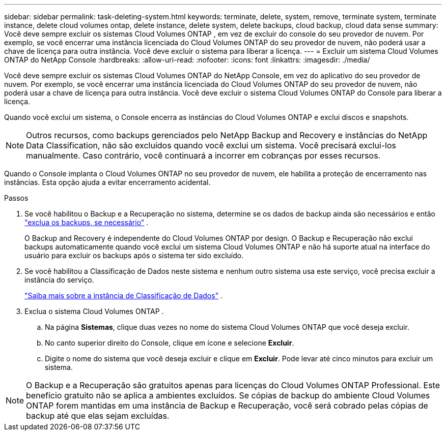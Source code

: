 ---
sidebar: sidebar 
permalink: task-deleting-system.html 
keywords: terminate, delete, system, remove, terminate system, terminate instance, delete cloud volumes ontap, delete instance, delete system, delete backups, cloud backup, cloud data sense 
summary: Você deve sempre excluir os sistemas Cloud Volumes ONTAP , em vez de excluir do console do seu provedor de nuvem.  Por exemplo, se você encerrar uma instância licenciada do Cloud Volumes ONTAP do seu provedor de nuvem, não poderá usar a chave de licença para outra instância.  Você deve excluir o sistema para liberar a licença. 
---
= Excluir um sistema Cloud Volumes ONTAP do NetApp Console
:hardbreaks:
:allow-uri-read: 
:nofooter: 
:icons: font
:linkattrs: 
:imagesdir: ./media/


[role="lead"]
Você deve sempre excluir os sistemas Cloud Volumes ONTAP do NetApp Console, em vez do aplicativo do seu provedor de nuvem.  Por exemplo, se você encerrar uma instância licenciada do Cloud Volumes ONTAP do seu provedor de nuvem, não poderá usar a chave de licença para outra instância.  Você deve excluir o sistema Cloud Volumes ONTAP do Console para liberar a licença.

Quando você exclui um sistema, o Console encerra as instâncias do Cloud Volumes ONTAP e exclui discos e snapshots.


NOTE: Outros recursos, como backups gerenciados pelo NetApp Backup and Recovery e instâncias do NetApp Data Classification, não são excluídos quando você exclui um sistema. Você precisará excluí-los manualmente. Caso contrário, você continuará a incorrer em cobranças por esses recursos.

Quando o Console implanta o Cloud Volumes ONTAP no seu provedor de nuvem, ele habilita a proteção de encerramento nas instâncias.  Esta opção ajuda a evitar encerramento acidental.

.Passos
. Se você habilitou o Backup e a Recuperação no sistema, determine se os dados de backup ainda são necessários e então https://docs.netapp.com/us-en/bluexp-backup-recovery/task-manage-backups-ontap.html#deleting-backups["exclua os backups, se necessário"^] .
+
O Backup and Recovery é independente do Cloud Volumes ONTAP por design.  O Backup e Recuperação não exclui backups automaticamente quando você exclui um sistema Cloud Volumes ONTAP e não há suporte atual na interface do usuário para excluir os backups após o sistema ter sido excluído.

. Se você habilitou a Classificação de Dados neste sistema e nenhum outro sistema usa este serviço, você precisa excluir a instância do serviço.
+
https://docs.netapp.com/us-en/bluexp-classification/concept-cloud-compliance.html#the-cloud-data-sense-instance["Saiba mais sobre a instância de Classificação de Dados"^] .

. Exclua o sistema Cloud Volumes ONTAP .
+
.. Na página *Sistemas*, clique duas vezes no nome do sistema Cloud Volumes ONTAP que você deseja excluir.
.. No canto superior direito do Console, clique emimage:icon-action.png[""] ícone e selecione *Excluir*.
.. Digite o nome do sistema que você deseja excluir e clique em *Excluir*.  Pode levar até cinco minutos para excluir um sistema.





NOTE: O Backup e a Recuperação são gratuitos apenas para licenças do Cloud Volumes ONTAP Professional. Este benefício gratuito não se aplica a ambientes excluídos.  Se cópias de backup do ambiente Cloud Volumes ONTAP forem mantidas em uma instância de Backup e Recuperação, você será cobrado pelas cópias de backup até que elas sejam excluídas.
